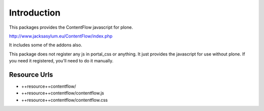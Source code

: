 Introduction
============

This packages provides the ContentFlow javascript for plone.

http://www.jacksasylum.eu/ContentFlow/index.php

It includes some of the addons also.

This package does not register any js in portal_css or anything. It
just provides the javascript for use without plone. If you need it
registered, you'll need to do it manually.

Resource Urls
-------------

- ++resource++contentflow/
- ++resource++contentflow/contentflow.js
- ++resource++contentflow/contentflow.css
